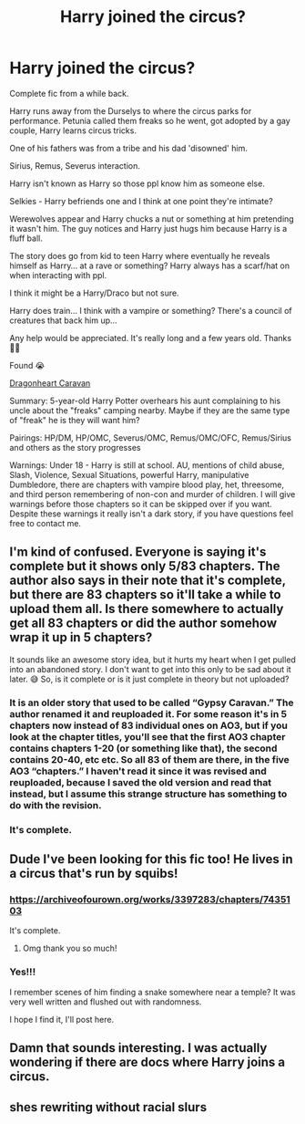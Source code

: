 #+TITLE: Harry joined the circus?

* Harry joined the circus?
:PROPERTIES:
:Author: Mercyisforfools
:Score: 18
:DateUnix: 1619196650.0
:DateShort: 2021-Apr-23
:FlairText: Request
:END:
Complete fic from a while back.

Harry runs away from the Durselys to where the circus parks for performance. Petunia called them freaks so he went, got adopted by a gay couple, Harry learns circus tricks.

One of his fathers was from a tribe and his dad 'disowned' him.

Sirius, Remus, Severus interaction.

Harry isn't known as Harry so those ppl know him as someone else.

Selkies - Harry befriends one and I think at one point they're intimate?

Werewolves appear and Harry chucks a nut or something at him pretending it wasn't him. The guy notices and Harry just hugs him because Harry is a fluff ball.

The story does go from kid to teen Harry where eventually he reveals himself as Harry... at a rave or something? Harry always has a scarf/hat on when interacting with ppl.

I think it might be a Harry/Draco but not sure.

Harry does train... I think with a vampire or something? There's a council of creatures that back him up...

Any help would be appreciated. It's really long and a few years old. Thanks 🙏🙏

Found 😭

[[https://archiveofourown.org/works/3397283/chapters/7435103][Dragonheart Caravan]]

Summary: 5-year-old Harry Potter overhears his aunt complaining to his uncle about the "freaks" camping nearby. Maybe if they are the same type of "freak" he is they will want him?

Pairings: HP/DM, HP/OMC, Severus/OMC, Remus/OMC/OFC, Remus/Sirius and others as the story progresses

Warnings: Under 18 - Harry is still at school. AU, mentions of child abuse, Slash, Violence, Sexual Situations, powerful Harry, manipulative Dumbledore, there are chapters with vampire blood play, het, threesome, and third person remembering of non-con and murder of children. I will give warnings before those chapters so it can be skipped over if you want. Despite these warnings it really isn't a dark story, if you have questions feel free to contact me.


** I'm kind of confused. Everyone is saying it's complete but it shows only 5/83 chapters. The author also says in their note that it's complete, but there are 83 chapters so it'll take a while to upload them all. Is there somewhere to actually get all 83 chapters or did the author somehow wrap it up in 5 chapters?

It sounds like an awesome story idea, but it hurts my heart when I get pulled into an abandoned story. I don't want to get into this only to be sad about it later. 😅 So, is it complete or is it just complete in theory but not uploaded?
:PROPERTIES:
:Author: HungryGhostCat
:Score: 3
:DateUnix: 1619217828.0
:DateShort: 2021-Apr-24
:END:

*** It is an older story that used to be called “Gypsy Caravan.” The author renamed it and reuploaded it. For some reason it's in 5 chapters now instead of 83 individual ones on AO3, but if you look at the chapter titles, you'll see that the first AO3 chapter contains chapters 1-20 (or something like that), the second contains 20-40, etc etc. So all 83 of them are there, in the five AO3 “chapters.” I haven't read it since it was revised and reuploaded, because I saved the old version and read that instead, but I assume this strange structure has something to do with the revision.
:PROPERTIES:
:Author: dozyhorse
:Score: 5
:DateUnix: 1619223660.0
:DateShort: 2021-Apr-24
:END:


*** It's complete.
:PROPERTIES:
:Author: dozyhorse
:Score: 2
:DateUnix: 1619223409.0
:DateShort: 2021-Apr-24
:END:


** Dude I've been looking for this fic too! He lives in a circus that's run by squibs!
:PROPERTIES:
:Author: GreenRiver226
:Score: 2
:DateUnix: 1619200160.0
:DateShort: 2021-Apr-23
:END:

*** [[https://archiveofourown.org/works/3397283/chapters/7435103]]

It's complete.
:PROPERTIES:
:Author: Mercyisforfools
:Score: 3
:DateUnix: 1619201432.0
:DateShort: 2021-Apr-23
:END:

**** Omg thank you so much!
:PROPERTIES:
:Author: GreenRiver226
:Score: 2
:DateUnix: 1619201475.0
:DateShort: 2021-Apr-23
:END:


*** Yes!!!

I remember scenes of him finding a snake somewhere near a temple? It was very well written and flushed out with randomness.

I hope I find it, I'll post here.
:PROPERTIES:
:Author: Mercyisforfools
:Score: 2
:DateUnix: 1619200928.0
:DateShort: 2021-Apr-23
:END:


** Damn that sounds interesting. I was actually wondering if there are docs where Harry joins a circus.
:PROPERTIES:
:Author: Key-Leopard-3618
:Score: 1
:DateUnix: 1619198061.0
:DateShort: 2021-Apr-23
:END:


** shes rewriting without racial slurs
:PROPERTIES:
:Author: delphisun
:Score: 1
:DateUnix: 1619224862.0
:DateShort: 2021-Apr-24
:END:
